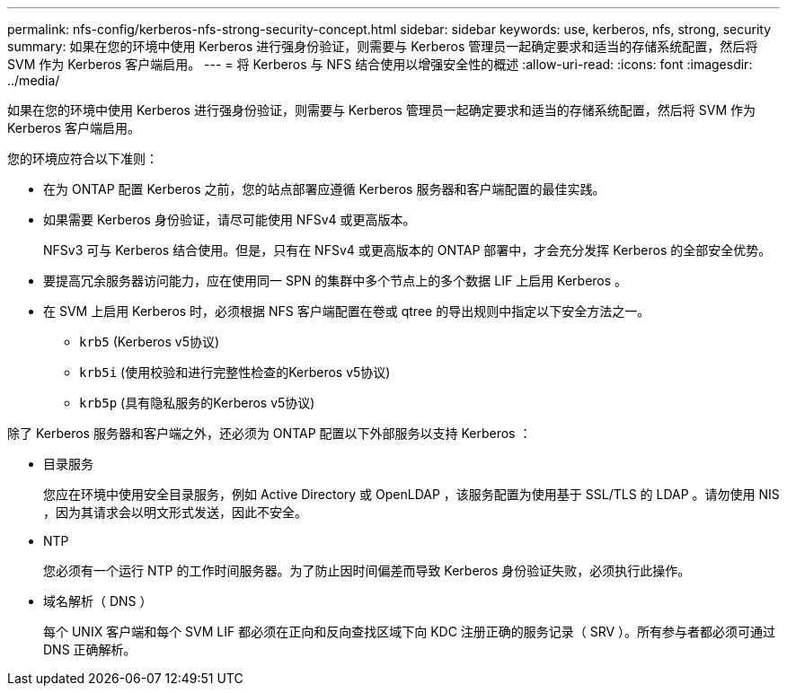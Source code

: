 ---
permalink: nfs-config/kerberos-nfs-strong-security-concept.html 
sidebar: sidebar 
keywords: use, kerberos, nfs, strong, security 
summary: 如果在您的环境中使用 Kerberos 进行强身份验证，则需要与 Kerberos 管理员一起确定要求和适当的存储系统配置，然后将 SVM 作为 Kerberos 客户端启用。 
---
= 将 Kerberos 与 NFS 结合使用以增强安全性的概述
:allow-uri-read: 
:icons: font
:imagesdir: ../media/


[role="lead"]
如果在您的环境中使用 Kerberos 进行强身份验证，则需要与 Kerberos 管理员一起确定要求和适当的存储系统配置，然后将 SVM 作为 Kerberos 客户端启用。

您的环境应符合以下准则：

* 在为 ONTAP 配置 Kerberos 之前，您的站点部署应遵循 Kerberos 服务器和客户端配置的最佳实践。
* 如果需要 Kerberos 身份验证，请尽可能使用 NFSv4 或更高版本。
+
NFSv3 可与 Kerberos 结合使用。但是，只有在 NFSv4 或更高版本的 ONTAP 部署中，才会充分发挥 Kerberos 的全部安全优势。

* 要提高冗余服务器访问能力，应在使用同一 SPN 的集群中多个节点上的多个数据 LIF 上启用 Kerberos 。
* 在 SVM 上启用 Kerberos 时，必须根据 NFS 客户端配置在卷或 qtree 的导出规则中指定以下安全方法之一。
+
** `krb5` (Kerberos v5协议)
** `krb5i` (使用校验和进行完整性检查的Kerberos v5协议)
** `krb5p` (具有隐私服务的Kerberos v5协议)




除了 Kerberos 服务器和客户端之外，还必须为 ONTAP 配置以下外部服务以支持 Kerberos ：

* 目录服务
+
您应在环境中使用安全目录服务，例如 Active Directory 或 OpenLDAP ，该服务配置为使用基于 SSL/TLS 的 LDAP 。请勿使用 NIS ，因为其请求会以明文形式发送，因此不安全。

* NTP
+
您必须有一个运行 NTP 的工作时间服务器。为了防止因时间偏差而导致 Kerberos 身份验证失败，必须执行此操作。

* 域名解析（ DNS ）
+
每个 UNIX 客户端和每个 SVM LIF 都必须在正向和反向查找区域下向 KDC 注册正确的服务记录（ SRV ）。所有参与者都必须可通过 DNS 正确解析。


